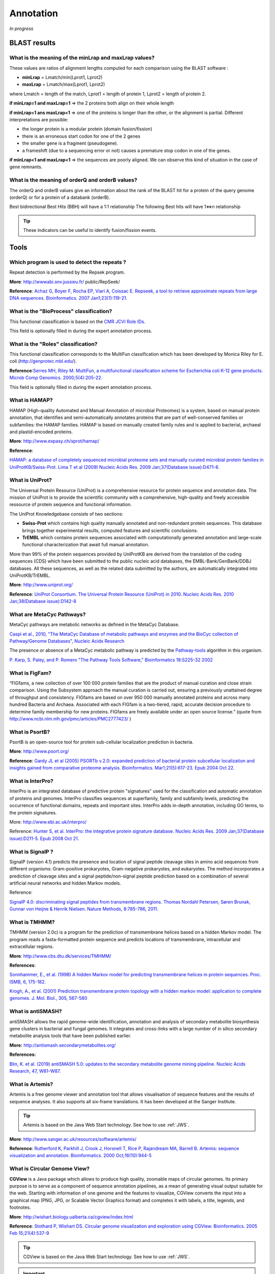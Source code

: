 .. _expert:

##########
Annotation
##########

*In progress*

.. _expert_blast_results:

=============
BLAST results
=============


What is the meaning of the minLrap and maxLrap values?
------------------------------------------------------

These values are ratios of alignment lengths computed for each comparison using the BLAST software :

* **minLrap** = Lmatch/min(Lprot1, Lprot2)
* **maxLrap** = Lmatch/max(Lprot1, Lprot2)

where Lmatch = length of the match, Lprot1 = length of protein 1, Lprot2 = length of protein 2.

**if minLrap=1 and maxLrap=1** => the 2 proteins both align on their whole length

**if minLrap=1 ans maxLrap<1** => one of the proteins is longer than the other, or the alignment is partial. Different interpretations are possible:

* the longer protein is a modular protein (domain fusion/fission)
* there is an erroneous start codon for one of the 2 genes
* the smaller gene is a fragment (pseudogene).
* a frameshift (due to a sequencing error or not) causes a premature stop codon in one of the genes.

**if minLrap<1 and maxLrap<1** => the sequences are poorly aligned. We can observe this kind of situation in the case of gene remnants.


What is the meaning of orderQ and orderB values?
------------------------------------------------

The orderQ and orderB values give an information about the rank of the BLAST hit for a protein of the query genome (orderQ) or for a protein of a databank (orderB).

Best bidirectional Best Hits (BBH) will have a 1:1 relationship The following Best hits will have 1<=>n relationship

.. image:: img/blast.png

.. tip:: These indicators can be useful to identify fusion/fission events.



=====
Tools
=====

Which program is used to detect the repeats ?
---------------------------------------------

Repeat detection is performed by the Repsek program.

**More**: http://wwwabi.snv.jussieu.fr/ public/RepSeek/

**Reference**: `Achaz G, Boyer F, Rocha EP, Viari A, Coissac E. Repseek, a tool to retrieve approximate repeats from large DNA sequences. Bioinformatics. 2007 Jan1;23(1):119-21. <http://www.ncbi.nlm.nih.gov/pubmed/17038345>`_


What is the "BioProcess" classification?
----------------------------------------

This functional classification is based on the `CMR JCVI Role IDs. <http://www.jcvi.org/cms/research/past-projects/cmr/overview/>`_

This field is optionally filled in during the expert annotation process.


What is the "Roles" classification?
-----------------------------------

This functional classification corresponds to the MultiFun classification which has been developed by Monica Riley for E. coli (http://genprotec.mbl.edu/).

**Reference**:`Serres MH, Riley M. MultiFun, a multifunctional classification scheme for Escherichia coli K-12 gene products. Microb Comp Genomics. 2000;5(4):205-22. <http://www.ncbi.nlm.nih.gov/pubmed/11471834>`_

This field is optionally filled in during the expert annotation process.

What is HAMAP?
--------------

HAMAP (High-quality Automated and Manual Annotation of microbial Proteomes) is a system, based on manual protein annotation, that identifies and semi-automatically annotates proteins that are part of well-conserved families or subfamilies: the HAMAP families. HAMAP is based on manually created family rules and is applied to bacterial, archaeal and plastid-encoded proteins.

**More**: http://www.expasy.ch/sprot/hamap/

**Reference**:

`HAMAP: a database of completely sequenced microbial proteome sets and manually curated microbial protein families in UniProtKB/Swiss-Prot. Lima T et al (2009) Nucleic Acids Res. 2009 Jan;37(Database issue):D471-8. <http://www.ncbi.nlm.nih.gov/pubmed/18849571>`_


What is UniProt?
----------------

The Universal Protein Resource (UniProt) is a comprehensive resource for protein sequence and annotation data. The mission of UniProt is to provide the scientific community with a comprehensive, high-quality and freely accessible ressource of protein sequence and functional information.

The UniProt Knowledgebase consists of two sections:

* **Swiss-Prot** which contains high quality manually annotated and non-redundant protein sequences. This database brings together experimental results, computed features and scientific conclusions.
* **TrEMBL** which contains protein sequences associated with computationally generated annotation and large-scale functional characterization that await full manual annotation.

More than 99% of the protein sequences provided by UniProtKB are derived from the translation of the coding sequences (CDS) which have been submitted to the public nucleic acid databases, the EMBL-Bank/GenBank/DDBJ databases. All these sequences, as well as the related data submitted by the authors, are automatically integrated into UniProtKB/TrEMBL.

**More**: http://www.uniprot.org/

**Reference**: `UniProt Consortium. The Universal Protein Resource (UniProt) in 2010. Nucleic Acids Res. 2010 Jan;38(Database issue):D142-8 <http://www.ncbi.nlm.nih.gov/pubmed/19843607>`_


What are MetaCyc Pathways?
--------------------------

MetaCyc pathways are metabolic networks as defined in the MetaCyc Database.

`Caspi et al., 2010, "The MetaCyc Database of metabolic pathways and enzymes and the BioCyc collection of Pathway/Genome Databases", Nucleic Acids Research <http://www.ncbi.nlm.nih.gov/pubmed/19850718>`_

The presence or absence of a MetaCyc metabolic pathway is predicted by the  `Pathway-tools <http://bioinformatics.ai.sri.com/ptools/>`_ algorithm in this organism.

`P. Karp, S. Paley, and P. Romero "The Pathway Tools Software," Bioinformatics 18:S225-32 2002 <http://www.ncbi.nlm.nih.gov/pubmed/12169551>`_


What is FigFam?
---------------
“FIGfams, a new collection of over 100 000 protein families that are the product of manual curation and close strain comparison. Using the Subsystem approach the manual curation is carried out, ensuring a previously unattained degree of throughput and consistency. FIGfams are based on over 950 000 manually annotated proteins and across many hundred Bacteria and Archaea. Associated with each FIGfam is a two-tiered, rapid, accurate decision procedure to determine family membership for new proteins. FIGfams are freely available under an open source license.” (quote from http://www.ncbi.nlm.nih.gov/pmc/articles/PMC2777423/ )



What is PsortB?
---------------

PsortB is an open-source tool for protein sub-cellular localization prediction in bacteria.

**More**: http://www.psort.org/

**Reference**: `Gardy JL et al (2005) PSORTb v.2.0: expanded prediction of bacterial protein subcellular localization and insights gained from comparative proteome analysis. Bioinformatics. Mar1;21(5):617-23. Epub 2004 Oct 22. <http://www.ncbi.nlm.nih.gov/pubmed/15501914>`_



What is InterPro?
-----------------

InterPro is an integrated database of predictive protein "signatures" used for the classification and automatic annotation of proteins and genomes. InterPro classifies sequences at superfamily, family and subfamily levels, predicting the occurrence of functional domains, repeats and important sites. InterPro adds in-depth annotation, including GO terms, to the protein signatures.

More: http://www.ebi.ac.uk/interpro/

Reference: `Hunter S, et al. InterPro: the integrative protein signature database. Nucleic Acids Res. 2009 Jan;37(Database issue):D211-5. Epub 2008 Oct 21. <http://www.ncbi.nlm.nih.gov/pubmed/18940856>`_


What is SignalP ?
-----------------

SignalP (version 4.1) predicts the presence and location of signal peptide cleavage sites in amino acid sequences from different organisms: Gram-positive prokaryotes, Gram-negative prokaryotes, and eukaryotes. The method incorporates a prediction of cleavage sites and a signal peptide/non-signal peptide prediction based on a combination of several artificial neural networks and hidden Markov models.

Reference:

`SignalP 4.0: discriminating signal peptides from transmembrane regions. Thomas Nordahl Petersen, Søren Brunak, Gunnar von Heijne & Henrik Nielsen. Nature Methods, 8:785-786, 2011. <http://www.ncbi.nlm.nih.gov/pubmed/21959131>`_

What is TMHMM?
--------------

TMHMM (version 2.0c) is a program for the prediction of transmembrane helices based on a hidden Markov model. The program reads a fasta-formatted protein sequence and predicts locations of transmembrane, intracellular and extracellular regions.

**More**: http://www.cbs.dtu.dk/services/TMHMM/

**References**:

`Sonnhammer, E., et al. (1998) A hidden Markov model for predicting transmembrane helices in protein sequences. Proc. ISMB, 6, 175-182. <http://www.ncbi.nlm.nih.gov/pubmed/9783223>`_

`Krogh, A., et al. (2001) Prediction transmembrane protein topology with a hidden markov model: application to complete genomes. J. Mol. Biol., 305, 567-580 <http://www.ncbi.nlm.nih.gov/pubmed/11152613>`_

What is antiSMASH?
------------------

antiSMASH allows the rapid genome-wide identification, annotation and analysis of secondary metabolite biosynthesis gene clusters in bacterial and fungal genomes. It integrates and cross-links with a large number of in silico secondary metabolite analysis tools that have been published earlier.


**More:** http://antismash.secondarymetabolites.org/

**References:**

`Blin, K. et al. (2019) antiSMASH 5.0: updates to the secondary metabolite genome mining pipeline. Nucleic Acids Research, 47, W81–W87. <https://doi.org/10.1093/nar/gkz310>`_

.. _artemis:

What is Artemis?
----------------

Artemis is a free genome viewer and annotation tool that allows visualisation of sequence features and the results of sequence analyses.
It also supports all six-frame translations.
It has been developed at the Sanger Institute.

.. Tip::
   Artemis is based on the Java Web Start technology.
   See how to use :ref:`JWS`.

**More**: `http://www.sanger.ac.uk/resources/software/artemis/ <http://www.sanger.ac.uk/resources/software/artemis/>`_

**Reference**: `Rutherford K, Parkhill J, Crook J, Horsnell T, Rice P, Rajandream MA, Barrell B. Artemis: sequence visualization and annotation. Bioinformatics. 2000 Oct;16(10):944-5 <http://www.ncbi.nlm.nih.gov/pubmed/11120685>`_


.. _cgview:

What is Circular Genome View?
-----------------------------

**CGView** is a Java package which allows to produce high quality, zoomable maps of circular genomes.
Its primary purpose is to serve as a component of sequence annotation pipelines, as a mean of generating visual output suitable for the web.
Starting with information of one genome and the features to visualize, CGView converts the input into a graphical map (PNG, JPG, or Scalable Vector Graphics format) and completes it with labels, a title, legends, and footnotes.

**More**: http://wishart.biology.ualberta.ca/cgview/index.html

**Reference**: `Stothard P, Wishart DS. Circular genome visualization and exploration using CGView. Bioinformatics. 2005 Feb 15;21(4):537-9 <http://www.ncbi.nlm.nih.gov/pubmed/15479716>`_

.. Tip::
   CGView is based on the Java Web Start technology.
   See how to use :ref:`JWS`.

.. Important::

    Note that, since version 3.12.2, **MicroScope** uses a fork of the applet which allows to export images directly from the GUI.
    The Wishart Research Group is working on a new version of **CGView** implemented in JavaScript and we are working toward adapting it.
    The Java version of **CGView** is no longer under active development and is based on a deprecated technology.

You can use the CGView toolbar to navigate into the circular map.

.. image:: img/cgview.png

From left to right, the buttons are:

* Zoom out
* Zoom in
* View entire map
* Move counterclockwise
* Move clockwise
* Show position in the status bar
* Show help in the status bar
* Export to file

The `Legend` checkbox allows to show/hide the legend.
The `Full view labels` checkbox allows to show/hide the labels when showing the entire map.

If you click on a gene name/label the corresponding Gene window will be opened giving you access the full annotation of the gene.

.. _mev:

What is MeV ?
-------------

MeV (Multiple Experiment Viewer) is a Java tool for genomic data analysis.
MeV supports many different input formats, and provides an intuitive graphical interface for clustering, classification, statistical analysis and theme discovery.

**More**: https://sourceforge.net/projects/mev-tm4/

.. Tip::
   MEV is based on the Java Web Start technology.
   See how to use :ref:`JWS`.

.. _jalview:

What is JalView ?
-----------------

Jalview is a free, open source program developed for the interactive editing, analysis and visualization of multiple sequence alignments.
It can also work with sequence annotation, secondary structure information, phylogenetic trees and 3D molecular structures.

**More**: http://www.jalview.org/

.. Tip::
   JalView is based on the Java Web Start technology.
   See how to use :ref:`JWS`.

.. _igv:

What is IGV ?
-------------

The Integrative Genomics Viewer (IGV) is a high-performance, easy-to-use, interactive tool for the visual exploration of genomic data.
It supports flexible integration of all the common types of genomic data and metadata, investigator-generated or publicly available, loaded from local or cloud sources.

It is mainly used in RNASeq and variant analysis (see for instance :ref:`RNA-Seq homepage <rnaseq_Overview>`, :ref:`Read Count <rnaseq_ReadCountAnalysis>` and :ref:`DESeq Analysis <rnaseq_DiffExprAnalysis>`)
to allow the visualization of the coverage of the reference genome by the reads and to qualitatively compare coverage for various samples (experimental conditions or clones).

**More**: https://software.broadinstitute.org/software/igv/

.. Tip::
   IGV is based on the Java Web Start technology.
   See how to use :ref:`JWS`.

After clicking the “*Launch IGV*” button the first window appears with a lower part already displaying the annotations of the reference genome (see below).

.. image:: img/gen1.png

Section **#1** contains genome annotations. Colors corresponding to a specific genomic object are:

* red : CDS
* yellow : fCDS
* green : tRNA
* blue : rRNA, miscRNA

To see genome coverage, users can load data in the drop down menu “*File/Load from Server*”.
A list of available datasets for import will then appear in a new window. Tick the checkbox corresponding to the experiments to load in the browser and click “*OK*”.

.. image:: img/gen2.png

.. note:: **Warning**: The loading process may take a while, so please be patient!

Then, the coverage is visible :

.. image:: img/gen3.png

Users can also organize the display :
*Example : to compare the same type of experiment user can group forward and reverse experiment. (just click and drag)*

.. image:: img/gen4.png

Users can enlarge the view by drag’n dropping the mouse on the area of interest.

.. image:: img/gen5.png

It is possible to zoom in to see gene sequence and translation.

